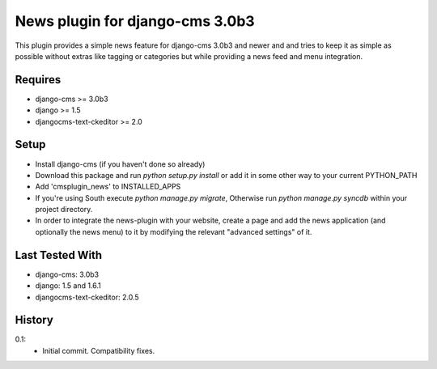 News plugin for django-cms 3.0b3
===============================

This plugin provides a simple news feature for django-cms 3.0b3 and newer and
and tries to keep it as simple as possible without extras like tagging or
categories but while providing a news feed and menu integration.

Requires
----------------

* django-cms >= 3.0b3
* django >= 1.5
* djangocms-text-ckeditor >= 2.0

Setup
-----

* Install django-cms (if you haven't done so already)

* Download this package and run `python setup.py install` or add it in
  some other way to your current PYTHON_PATH

* Add 'cmsplugin_news' to INSTALLED_APPS

* If you're using South execute `python manage.py migrate`, Otherwise run
  `python manage.py syncdb` within your project directory.

* In order to integrate the news-plugin with your website, create a page and add
  the news application (and optionally the news menu) to it by modifying the
  relevant "advanced settings" of it.

Last Tested With
----------------

* django-cms: 3.0b3
* django: 1.5 and 1.6.1
* djangocms-text-ckeditor: 2.0.5

History
-------

0.1:
    * Initial commit. Compatibility fixes.
